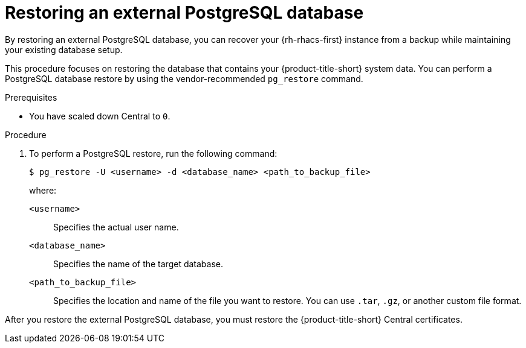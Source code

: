 // Module included in the following assemblies:
//
// * backup_and_restore/restore-acs.adoc

:_mod-docs-content-type: PROCEDURE
[id="restoring-an-external-postgresql-database_{context}"]
= Restoring an external PostgreSQL database

By restoring an external PostgreSQL database, you can recover your {rh-rhacs-first} instance from a backup while maintaining your existing database setup. 

This procedure focuses on restoring the database that contains your {product-title-short} system data. You can perform a PostgreSQL database restore by using the vendor-recommended `pg_restore` command.

.Prerequisites

* You have scaled down Central to `0`.

.Procedure

. To perform a PostgreSQL restore, run the following command:
+
[source,terminal]
----
$ pg_restore -U <username> -d <database_name> <path_to_backup_file>
----
+
where:

`<username>`:: Specifies the actual user name.
`<database_name>`:: Specifies the name of the target database.
`<path_to_backup_file>`:: Specifies the location and name of the file you want to restore. You can use `.tar`, `.gz`, or another custom file format.

After you restore the external PostgreSQL database, you must restore the {product-title-short} Central certificates.